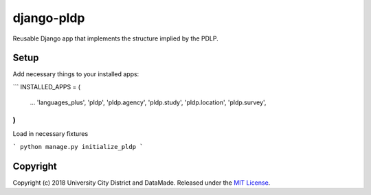 django-pldp
===========

Reusable Django app that implements the structure implied by the PDLP.

Setup
-----

Add necessary things to your installed apps:

```
INSTALLED_APPS = (
    ...
    'languages_plus',
    'pldp',
    'pldp.agency',
    'pldp.study',
    'pldp.location',
    'pldp.survey',

)
```

Load in necessary fixtures

```
python manage.py initialize_pldp
```

Copyright
---------

Copyright (c) 2018 University City District and DataMade.
Released under the `MIT
License <https://github.com/datamade/django-councilmatic/blob/master/LICENSE>`__.

